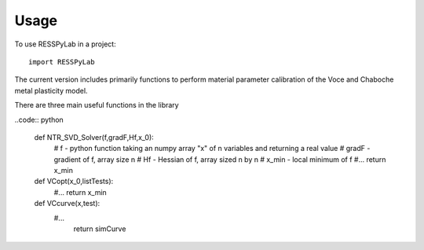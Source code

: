 =====
Usage
=====

To use RESSPyLab in a project::

    import RESSPyLab

The current version includes primarily functions to perform material parameter calibration of the Voce and Chaboche metal plasticity model.

There are three main useful functions in the library

..code:: python

	def NTR_SVD_Solver(f,gradF,Hf,x_0): 
		# f - python function taking an numpy array "x" of n variables and returning a real value
		# gradF - gradient of f, array size n
		# Hf - Hessian of f, array sized n by n
		# x_min - local minimum of f
		#... 
		return x_min

	def VCopt(x_0,listTests):  
		#...
		return x_min

	def VCcurve(x,test):
	    #...  
		return simCurve